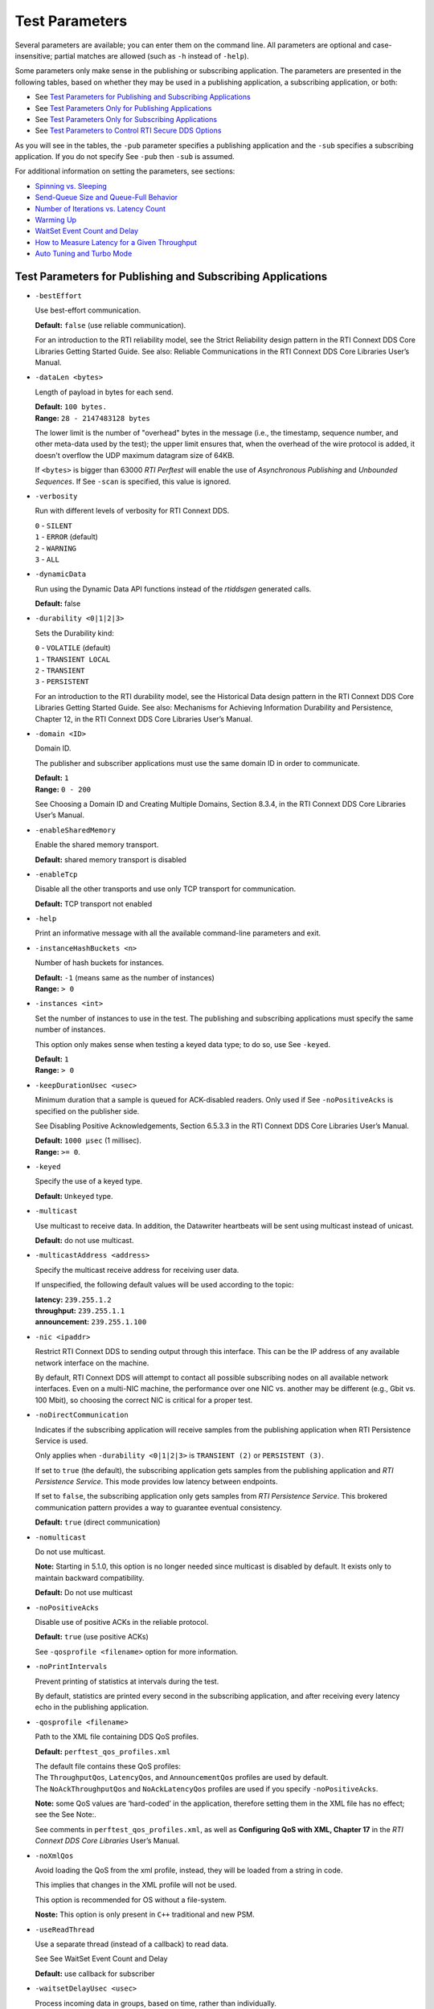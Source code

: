.. _section-test_parameters:

Test Parameters
===============

Several parameters are available; you can enter them on the command
line. All parameters are optional and case-insensitive; partial matches
are allowed (such as ``-h`` instead of ``-help``).

Some parameters only make sense in the publishing or subscribing
application. The parameters are presented in the following tables, based
on whether they may be used in a publishing application, a subscribing
application, or both:

-  See `Test Parameters for Publishing and Subscribing
   Applications <#params-pub-sub>`__
-  See `Test Parameters Only for Publishing
   Applications <#params-pub>`__
-  See `Test Parameters Only for Subscribing
   Applications <#params-sub>`__
-  See `Test Parameters to Control RTI Secure DDS
   Options <#params-pub-sub-secure>`__

As you will see in the tables, the ``-pub`` parameter specifies a
publishing application and the ``-sub`` specifies a subscribing
application. If you do not specify See ``-pub`` then ``-sub`` is
assumed.

For additional information on setting the parameters, see sections:

-  `Spinning vs. Sleeping <#sleepVsSpin>`__
-  `Send-Queue Size and Queue-Full Behavior <#queueSize>`__
-  `Number of Iterations vs. Latency
   Count <#iterationsVsLatencyCount>`__
-  `Warming Up <#warmUp>`__
-  `WaitSet Event Count and Delay <#WaitSetEventCount>`__
-  `How to Measure Latency for a Given Throughput <#lat>`__
-  `Auto Tuning and Turbo Mode <#AutoTuningTurboMode>`__

Test Parameters for Publishing and Subscribing Applications 
------------------------------------------------------------

-  ``-bestEffort``

   Use best-effort communication.

   **Default:** ``false`` (use reliable communication).

   For an introduction to the RTI reliability model, see the Strict
   Reliability design pattern in the RTI Connext DDS Core Libraries
   Getting Started Guide. See also: Reliable Communications in the RTI
   Connext DDS Core Libraries User’s Manual.

-  ``-dataLen <bytes>``

   Length of payload in bytes for each send.

   | **Default:** ``100 bytes.``
   | **Range:** ``28 - 2147483128 bytes``

   The lower limit is the number of "overhead" bytes in the message
   (i.e., the timestamp, sequence number, and other meta-data used by
   the test); the upper limit ensures that, when the overhead of the
   wire protocol is added, it doesn't overflow the UDP maximum datagram
   size of 64KB.

   If ``<bytes>`` is bigger than 63000 *RTI Perftest* will enable the
   use of *Asynchronous Publishing* and *Unbounded Sequences*. If See
   ``-scan`` is specified, this value is ignored.

-  ``-verbosity``

   Run with different levels of verbosity for RTI Connext DDS.

   | ``0`` - ``SILENT``
   | ``1`` - ``ERROR`` (default)
   | ``2`` - ``WARNING``
   | ``3`` - ``ALL``

-  ``-dynamicData``

   Run using the Dynamic Data API functions instead of the *rtiddsgen*
   generated calls.

   **Default:** false

-  ``-durability <0|1|2|3>``

   Sets the Durability kind:

   | ``0`` - ``VOLATILE`` (default)
   | ``1`` - ``TRANSIENT LOCAL``
   | ``2`` - ``TRANSIENT``
   | ``3`` - ``PERSISTENT``

   For an introduction to the RTI durability model, see the Historical
   Data design pattern in the RTI Connext DDS Core Libraries Getting
   Started Guide. See also: Mechanisms for Achieving Information
   Durability and Persistence, Chapter 12, in the RTI Connext DDS Core
   Libraries User’s Manual.

-  ``-domain <ID>``

   Domain ID.

   The publisher and subscriber applications must use the same domain ID
   in order to communicate.

   | **Default:** ``1``
   | **Range:** ``0 - 200``

   See Choosing a Domain ID and Creating Multiple Domains, Section
   8.3.4, in the RTI Connext DDS Core Libraries User’s Manual.

-  ``-enableSharedMemory``

   Enable the shared memory transport.

   **Default:** shared memory transport is disabled

-  ``-enableTcp``

   Disable all the other transports and use only TCP transport for
   communication.

   **Default:** TCP transport not enabled

-  ``-help``

   Print an informative message with all the available command-line
   parameters and exit.

-  ``-instanceHashBuckets <n>``

   Number of hash buckets for instances.

   | **Default:** ``-1`` (means same as the number of instances)
   | **Range:** ``> 0``

-  ``-instances <int>``

   Set the number of instances to use in the test. The publishing and
   subscribing applications must specify the same number of instances.

   This option only makes sense when testing a keyed data type; to do
   so, use See ``-keyed``.

   | **Default:** ``1``
   | **Range:** ``> 0``

-  ``-keepDurationUsec <usec>``

   Minimum duration that a sample is queued for ACK-disabled readers.
   Only used if See ``-noPositiveAcks`` is specified on the publisher
   side.

   See Disabling Positive Acknowledgements, Section 6.5.3.3 in the RTI
   Connext DDS Core Libraries User’s Manual.

   | **Default:** ``1000 µsec`` (1 millisec).
   | **Range:** ``>= 0``.

-  ``-keyed``

   Specify the use of a keyed type.

   **Default:** ``Unkeyed`` type.

-  ``-multicast``

   Use multicast to receive data. In addition, the Datawriter heartbeats
   will be sent using multicast instead of unicast.

   **Default:** do not use multicast.

-  ``-multicastAddress <address>``

   Specify the multicast receive address for receiving user data.

   If unspecified, the following default values will be used according
   to the topic:

   | **latency:** ``239.255.1.2``
   | **throughput:** ``239.255.1.1``
   | **announcement:** ``239.255.1.100``

-  ``-nic <ipaddr>``

   Restrict RTI Connext DDS to sending output through this interface.
   This can be the IP address of any available network interface on the
   machine.

   By default, RTI Connext DDS will attempt to contact all possible
   subscribing nodes on all available network interfaces. Even on a
   multi-NIC machine, the performance over one NIC vs. another may be
   different (e.g., Gbit vs. 100 Mbit), so choosing the correct NIC is
   critical for a proper test.

-  ``-noDirectCommunication``

   Indicates if the subscribing application will receive samples from
   the publishing application when RTI Persistence Service is used.

   Only applies when ``-durability <0|1|2|3>`` is ``TRANSIENT (2)`` or
   ``PERSISTENT (3)``.

   If set to ``true`` (the default), the subscribing application gets
   samples from the publishing application and *RTI Persistence
   Service*. This mode provides low latency between endpoints.

   If set to ``false``, the subscribing application only gets samples
   from *RTI Persistence Service*. This brokered communication pattern
   provides a way to guarantee eventual consistency.

   **Default:** ``true`` (direct communication)

-  ``-nomulticast``

   Do not use multicast.

   **Note:** Starting in 5.1.0, this option is no longer needed since
   multicast is disabled by default. It exists only to maintain backward
   compatibility.

   **Default:** Do not use multicast

-  ``-noPositiveAcks``

   Disable use of positive ACKs in the reliable protocol.

   **Default:** ``true`` (use positive ACKs)

   See ``-qosprofile <filename>`` option for more information.

-  ``-noPrintIntervals``

   Prevent printing of statistics at intervals during the test.

   By default, statistics are printed every second in the subscribing
   application, and after receiving every latency echo in the publishing
   application.

-  ``-qosprofile <filename>``

   Path to the XML file containing DDS QoS profiles.

   **Default:** ``perftest_qos_profiles.xml``

   | The default file contains these QoS profiles:
   | The ``ThroughputQos``, ``LatencyQos``, and ``AnnouncementQos``
     profiles are used by default.
   | The ``NoAckThroughputQos`` and ``NoAckLatencyQos`` profiles are
     used if you specify ``-noPositiveAcks``.

   **Note:** some QoS values are ‘hard-coded’ in the application,
   therefore setting them in the XML file has no effect; see the See
   Note:.

   See comments in ``perftest_qos_profiles.xml``, as well as
   **Configuring QoS with XML, Chapter 17** in the *RTI Connext DDS Core
   Libraries* User’s Manual.

-  ``-noXmlQos``

   Avoid loading the QoS from the xml profile, instead, they will be
   loaded from a string in code.

   This implies that changes in the XML profile will not be used.

   This option is recommended for OS without a file-system.

   **Noste:** This option is only present in ``C++`` traditional and new
   PSM.

-  ``-useReadThread``

   Use a separate thread (instead of a callback) to read data.

   See See WaitSet Event Count and Delay

   **Default:** use callback for subscriber
-  ``-waitsetDelayUsec <usec>``

   Process incoming data in groups, based on time, rather than
   individually.

   Only used if the See ``-useReadThread`` option is specified on the
   subscriber side.

   See WaitSet Event Count and Delay.

   | **Default:** ``100``
   | **Range:** ``>= 0``

-  ``-waitsetEventCount <count>``

   Process incoming data in groups, based on the number of samples,
   rather than individually.

   Only used if the See ``-useReadThread`` option is specified on the
   subscriber side.

   See See WaitSet Event Count and Delay.

   | **Default:** ``5``
   | **Range:** ``>= 1``

-  ``-asynchronous``

   Enable asynchronous publishing in the DataWriter QoS.

   **Default:** ``Not set``

-  ``-flowController <flow>``

   Specify the name of the flow controller that will be used by the
   DataWriters. This will only have effect if the DataWriter uses
   Asynchronous Publishing either because it is using samples greater
   than 63000 Bytes or because the ``-asynchronous`` option is present.

   There are several flow controllers predefined:

   ['default','10Gbps','1Gbps'].

   | **Default:** ``default``
   | **Values:** ``['default','10Gbps','1Gbps']``

-  ``-cpu``

   Display the ``cpu`` used by the *RTI Perftest* process.

   **Default:** ``not set``

-  ``-unbounded <managerMemory>``

   Use *Unbounded Sequences* and set the Qos
   ``dds.data_writer.history.memory_manager.fast_pool.pool_buffer_max_size``.

   **Default:** ``63000 bytes.``\  **Range:** ``28 - 2147483128 bytes``

-  ``-peer <address>``

   Adds a peer to the peer host address list. This argument may be
   repeated to indicate multiple peers.

   **Default:**
   ``Not set. RTI Perftest will use the default initial peers (localhost, shared-memory and multicast).``

Test Parameters Only for Publishing Applications 
-------------------------------------------------

-  ``-batchSize <bytes>``

   Enable batching and set the maximum batched message size.

   | **Default:** ``0`` (batching disabled)
   | **Range:** ``1 to 63000``

   For more information on batching data for high throughput, see the
   **High Throughput design pattern** in the *RTI Connext DDS Core
   Libraries Getting Started Guide*. See also: **How to Measure Latency
   for a Given Throughput and the BATCH QosPolicy, Section 6.5.2** in
   the *RTI Connext DDS Core Libraries Getting User’s Manual*.

-  ``-enableAutoThrottle``

   Enable the Auto Throttling feature. See Auto Tuning and Turbo Mode.

   **Default:** feature is disabled.

-  ``-enableTurboMode``

   Enables the Turbo Mode feature. See See Auto Tuning and Turbo Mode.
   When turbo mode is enabled, See ``-batchSize <bytes>`` is ignored.

   **Default:** feature is disabled.

-  ``-executionTime <sec>``

   Allows you to limit the test duration by specifying the number of
   seconds to run the test.

   **Default:** feature is not set.

-  ``-heartbeatPeriod <sec>:<nanosec>``

   The period at which the publishing application will send heartbeats.

   See **Reliable Communications, Chapter 10**, in the *RTI Connext DDS
   Core Libraries Getting User’s Manual*.

   **Default:** ``heartbeat period sec = 0``,
   ``heartbeat period nanosec = 0`` (meaning use the value as specified
   in the XML QoS Profile, which is set to (10 millisec = 10000000
   nanosec)).

   See ``-qosprofile <filename>``.

   **Range:** 1 nanosec to 1 year (31,536,000 sec.)

-  ``-fastHeartbeatPeriod <sec>:<nanosec>``

   An alternative heartbeat period used when the publishing application
   needs to flush unacknowledged samples more quickly.

   See **Reliable Communications, Chapter 10**, in the *RTI Connext DDS
   Core Libraries Getting User’s Manual*.

   **Default:** ``heartbeat period sec = 0``,
   ``heartbeat period nanosec = 0`` (meaning use the value as specified
   in the XML QoS Profile, which is set to (1 millisec = 1000000
   nanosec)). See

   See ``-qosprofile <filename>``.

   **Range:** (actual value) ``1 nanosec`` to
   ``1 year (31,536,000 sec)``. Must not be slower than See
   ``-heartbeatPeriod <sec>:<nanosec>``.

-  ``-latencyCount <count>``

   Number samples to send before a latency ping packet is sent.

   See Number of Iterations vs. Latency Count.

   **Default:** ``-1`` (if ``-latencyTest`` is not specified,
   automatically adjust to 10000; if -latency Test is specified,
   automatically adjust to 1).

   **Range:** must be ``<= -numIter``

-  ``-latencyTest``

   Run a latency test consisting of a ping-pong.

   The publisher sends a ping, then blocks until it receives a pong from
   the subscriber.

   Can only be used on a publisher whose ``pidMultiPubTest = 0`` (see
   See ``-pidMultiPubTest <id>``).

   **Default:** ``false``
-  ``-numIter <count>``

   Number of samples to send.

   See Number of Iterations vs. Latency Count and See Warming Up.

   If you set ``scan`` = ``true``, you cannot set this option (See
   ``-scan``).

   | **Default:** ``0`` (infinite)
   | **Range:** ``latencyCount`` (adjusted value) or higher (see
     ``-latencyCount <count>``).

-  ``-numSubscribers <count>``

   Have the publishing application wait for this number of subscribing
   applications to start.

   **Default:** ``1``

-  ``-pidMultiPubTest <id>``

   Set the ID of the publisher in a multi-publisher test.

   Use a unique value for each publisher running on the same host that
   uses the same domain ID.

   | **Default:** ``0``
   | **Range:** ``0 to n-1``, inclusive, where n is the number of
     publishers in a multi-publisher test.

-  ``-pub``

   Set test to be a publisher.

   **Default:** ``-sub``

-  ``-pubRate <sample/s>:<method>``

   Limit the throughput to the specified number of samples per second.
   The method to control the throughput rate can be: 'spin' or 'sleep'.

   If the method selected is 'sleep', RTI Perftest will control the rate
   by calling the sleep() function between writing samples. If the
   method selected is 'spin', RTI Perftest will control the rate by
   calling the spin() function (active wait) between writing samples.

   Note: The resolution provided by using 'spin' is generally better
   than the 'sleep' one, specially for fast sending rates (where the
   time needed to spend between sending samples is very small). However
   this will also result in a higher CPU consumption.

   | **Default samples:** ``0`` (no limit)
   | **Range samples:** ``1 to 10000000``

   | **Default method:** ``spin``
   | **Values method:** ``spin or sleep``

-  ``-scan``

   Run test in scan mode, traversing a range of sample data sizes from
   32 to 63,000 bytes.

   If you set ``scan = true``, you cannot set ``-numIter <count>``.

   **Default:** ``false`` (no scan)

-  ``-sendQueueSize <number>``

   Size of the send queue.

   When ``-batchSize <bytes>`` is used, the size is the number of
   batches.

   See Send-Queue Size and Queue-Full Behavior.

   | **Default:** ``50``
   | **Range:** ``[1-100 million]`` or ``-1`` (indicating an unlimited
     length).

-  ``-sleep <millisec>``

   Time to sleep between each send.

   See Spinning vs. Sleeping.

   | **Default:** ``0``
   | **Range:** ``0`` or higher

-  ``-spin <count>``

   Number of times to run in a spin loop between each send.

   See Spinning vs. Sleeping.

   | **Default:** ``0``
   | **Range:** ``0`` or higher

-  ``-writerStats``

   Enable extra messages showing the Pulled Sample Count of the Writer
   in the Publisher side.

   The frequency of these log messages will be determined by the
   ``-latencyCount`` since the message is only shown after a *latency
   ping*.

   **Default:** ``Not enabled``

-  ``-writeInstance <instance>``

   Set the instance number to be sent.

   | **Default:** ``Round-Robin schedule``
   | **Range:** ``0 and instances``

Test Parameters Only for Subscribing Applications 
--------------------------------------------------

-  ``-numPublishers <count>``

   The subscribing application will wait for this number of publishing
   applications to start.

   **Default:** ``1``

-  ``-sidMultiSubTest <id>``

   ID of the subscriber in a multi-subscriber test.

   Use a unique value for each subscriber running on the same host that
   uses the same domain ID.

   | **Default:** ``0``
   | **Range:** ``0 to n-1``, inclusive, where n is the number of
     subscribers in a multi-subscriber test.

-  ``-sub``

   Set test to be a subscriber.

   **Default:** ``-sub``

-  ``-cft <start>:<end>``

   Use a Content Filtered Topic for the Throughput topic in the
   subscriber side Specify 2 parameters: and to receive samples with a
   key in that range. Specify only 1 parameter to receive samples with
   that exact key.

   **Default:** ``Not set``

Test Parameters to Control RTI Secure DDS Options (Publishing and Subscribing Applications) 
--------------------------------------------------------------------------------------------

-  ``-secureEncryptDiscovery``

   Encrypt discovery traffic.

   **Default:** Not set.

-  ``-secureSign``

   Sign discovery and user data packages.

   **Default:** Not set.

-  ``-secureEncryptData``

   Encrypt at the user data level.

   **Default:** Not set.

-  ``-secureEncryptSM``

   Encrypt at the RTPS sub-message level.

   **Default:** Not set.

-  ``-secureGovernanceFile <file>``

   Governance file. If specified, the authentication, signing, and
   encryption arguments are ignored. The governance document
   configuration will be used instead.

   **Default:** Not set.

-  ``-securePermissionsFile <file>``

   Permissions file to be used.

   | **Default for Publisher:**
     ``./resource/secure/signed_PerftestPermissionsPub.xml``
   | **Default for Subscriber:**
     ``./resource/secure/signed_PerftestPermissionsSub.xml``

-  ``-secureCertAuthority <file>``

   Certificate authority file to be used.

   | **Default for Publisher:** ``./resource/secure/pub.pem``
   | **Default for Subscriber:** ``./resource/secure/sub.pem``

-  ``-secureCertFile <file>``

   Certificate file to be used.

   **Default:** ``./resource/secure/cacert.pem``

-  ``-securePrivateKey <file>``

   Private key file to be used.

   **Default for Publisher:** ``./resource/secure/pubkey.pem`` **Default
   for Subscriber:** ``./resource/secure/subkey.pem``

Additional information about the parameters
-------------------------------------------

Spinning vs. Sleeping 
~~~~~~~~~~~~~~~~~~~~~~

When the publisher is writing as fast as it can, sooner or later, it is
likely to get ahead of the subscriber. There are 4 things you can do in
this case:

1. Nothing -- for reliable communication, ``write()`` will block until
   the subscriber(s) catch up.

2. Slow the writing down by sleeping (See ``-sleep <millisec>``). This
   approach is friendlier to the other processes on the host because it
   does not monopolize the CPU. However, context switching is expensive
   enough that you can't actually "sleep" for amounts of time on the
   order of microseconds, so you could end up sleeping too long and
   hurting performance. (Operating systems (including Linux and Windows)
   have a minimum resolution for sleeping; i.e., you can only sleep for
   a period of 1 or 10 ms. If you specify a sleep period that is less
   than that minimum, the OS may sleep for its minimum resolution.)

3. Spin in a tight loop between writes (See ``-spin <count>``). This
   approach will add a pause without giving up the CPU, making it easier
   to "sleep" for very short periods of time. In the test
   implementation, there is a very short loop that just performs some
   simple math to take up CPU time. The argument to ``-spin <count>``
   (any number >= 0) is the number of times to go through that loop. The
   default is 0. If you specify something else, it should be a fairly
   large number (100’s or 1000’s), since spinning the loop just a few
   times will take negligible time. Avoid spinning on a single-core
   machine, as the code that would break you out of the spin may not be
   able to execute in a timely manner.

4. Let the publisher automatically adjust the writing rate (See
   ``-enableAutoThrottle``). This option enables the Auto Throttle
   feature introduced in RTI Connext DDS 5.1.0 and its usage is
   preferred over See ``-spin <count>`` because the amount of spin is
   automatically determined by the publisher based on the number of
   unacknowledged samples in the send queue.

See also: Send-Queue Size and Queue-Full Behavior.

Send-Queue Size and Queue-Full Behavior 
~~~~~~~~~~~~~~~~~~~~~~~~~~~~~~~~~~~~~~~~

In many distributed systems, a data producer will often outperform data
consumers. That means that, if the communications are to be reliable,
the producer must be throttled in some way to allow the consumers to
keep up. In some situations, this may not be a problem, because data may
simply not be ready for publication at a rate sufficient to overwhelm
the subscribers. If you're not so lucky, your publisher's queue of
unacknowledged data will eventually fill up. When that happens, if data
is not to be lost, the publication will have to block until space
becomes available. Blocking can cost you in terms of latency.

To avoid the cost of blocking, consider the following:

-  Enlarge your publisher's queue (See ``-sendQueueSize <number>``).
   Doing so will mean your publisher has to block less often. However,
   it may also let the publisher get even further ahead of slower
   subscribers, increasing the number of dropped and resent packets,
   hurting throughput. Experimenting with the send queue size is one of
   the easy things you can do to squeeze a little more throughput from
   your system.

-  Enable Auto Throttling (See ``-enableAutoThrottle``). This option
   enables the Auto Throttle feature introduced in *RTI Connext DDS
   5.1.0*. When this option is used, the publisher automatically adjusts
   the writing rate based on the number of unacknowledged samples in the
   send queue to avoid blocking.

**Note:**

The following values in the ``DataWriterProtocolQosPolicy`` are
‘hard-coded’ in the application, therefore setting these values in the
XML QoS profile will have no effect:

-  ``rtps_reliable_writer.heartbeats_per_max_samples`` is set to
   (``sendQueueSize/10``)
-  ``rtps_reliable_writer.low_watermark`` is set to
   (``sendQueueSize * 0.10``)
-  ``rtps_reliable_writer.high_watermark`` is set to
   (``sendQueueSize * 0.90``)

For more information on the send queue size, see the ``RESOURCE_LIMITS``
QosPolicy, **Section 6.5.20** in the *RTI Connext DDS Core Libraries
User’s Manual* (specifically, the ``max_samples`` field).

Number of Iterations vs. Latency Count 
~~~~~~~~~~~~~~~~~~~~~~~~~~~~~~~~~~~~~~~

When configuring the total number of samples to send during the test
(See ``-numIter <count>``) and the number of samples to send between
latency pings (See ``-latencyCount <count>``), keep these things in
mind:

-  Don't send latency pings too often. One of the purposes of the test
   is to measure the throughput that the middleware is able to achieve.
   Although the total throughput is technically the total data sent on
   both the throughput and latency topics, for the sake of simplicity,
   the test measures only the former. The implicit assumption is that
   the latter is negligible by comparison. If you violate this
   assumption, your throughput test results will not be meaningful.

-  Keep the number of iterations large enough to send many latency pings
   over the course of the test run. Your latency measurements, and the
   spread between them, will be of higher quality if you are able to
   measure more data points.

-  When selecting See ``-numIter <count>``, choose a value that allows
   the test to run for at least a minute to get accurate results. Set
   See ``-numIter <count>`` to be millions for small message sizes
   (<1k); reduce as needed for larger sizes (otherwise the tests will
   take longer and longer to complete).

Warming Up 
~~~~~~~~~~~

When running the performance test in *Java*, and to a lesser extent,
*C#*, you may observe that throughput slowly increases through the first
few incremental measurements and then levels off. This improvement
reflects the background activity of the just-in-time (JIT) compiler and
optimizer on these platforms. For the best indication of steady-state
performance, be sure to run the test for a number of samples (See
``-numIter <count>``) sufficient to smooth out this start-up artifact.

WaitSet Event Count and Delay 
~~~~~~~~~~~~~~~~~~~~~~~~~~~~~~

*RTI Connext DDS*, and by extension, this performance test, gives you
the option to either process received data in the middleware's receive
thread, via a listener callback, or in a separate thread (See
``-useReadThread``) via an object called a WaitSet. The latter approach
can be beneficial in that it decouples the operation of your application
from the middleware, so that your processing will not interfere with
*Connext DDS*'s internal activities. However, it does introduce
additional context switches into your data receive path. When data is
arriving at a high rate, these context switches can adversely impact
performance when they occur with each data sample.

To improve efficiency, the command line parameters
``-waitsetDelayUsec <usec>`` and ``-waitsetEventCount <count>`` allow
you to process incoming data in groups, based on the number of samples
and/or time, rather than individually, reducing the number of context
switches. Experiment with these values to optimize performance for your
system.

For more information, see these sections in the *RTI Connext DDS Core
Libraries User’s Manual*: **Receive Threads (Section 19.3)** and
**Conditions and WaitSets (Section 4.6)**.

How to Measure Latency for a Given Throughput 
~~~~~~~~~~~~~~~~~~~~~~~~~~~~~~~~~~~~~~~~~~~~~~

If you want to measure the minimum latency for a given throughput, you
have to use the command-line parameters ``-sleep <millisec>``,
``-spin <count>`` and ``-batchSize <bytes>`` to experimentally set the
throughput level for a given test run.

For example, suppose you want to generate a graph of latency vs.
throughput for a packet size of ``200 bytes`` and throughput rates of
``1000``, ``10K``, ``20K``, ``50K``, ``100K``, ``500K``, and
``Max messages`` per second.

For throughput rates under 1000 messages per second, use ``-sleep <ms>``
to throttle the publishing application. For example, ``-sleep 1`` will
produce a throughput of approximately 1000 messages/second; ``-sleep 2``
will produce a throughput of approximately 500 messages/second.

For throughput rates higher than 1000 messages per second, use
``-spin <spin count>`` to cause the publishing application to busy wait
between sends. The ``<spin count>`` value needed to produce a given
throughput must be experimentally determined and is highly dependent on
processor performance. For example ``-spin 19000`` may produce a message
rate of 10000 messages/second with a slow processor but a rate of 14000
messages/second with a faster processor.

Use batching when you want to measure latency for throughput rates
higher than the maximum rates of sending individual messages. First,
determine the maximum throughput rate for the data size under test
without batching (omit See ``-batchSize <bytes>``). For example, on a
1-Gigabyte network, for a data size of ``200 bytes``, the maximum
throughput will be about 70,000 messages/sec. We will refer to this
value as ``max_no_batch``.

For all throughput rates less than ``max_no_batch`` (e.g., 70,000
messages/sec.), do not use batching, as this will increase the latency.

Use batching to test for throughput rates higher than ``max_no_batch``:
start by setting ``-batchSize`` to a multiple of the data size. For
example, if the data size is ``200 bytes``, use ``-batchSize 400`` (this
will put 2 messages in each batch), ``-batchSize 800`` (4 per batch),
etc. This will allow you to get throughput/latency results for
throughputs higher than the ``max_no_batch`` throughput rate.

**Note:** For larger data sizes (``8000 bytes`` and higher), batching
often does not improve throughput, at least for 1-Gigabyte networks.

Auto Tuning and Turbo Mode 
~~~~~~~~~~~~~~~~~~~~~~~~~~~

*RTI Connext DDS 5.1.0* includes two features that allow the middleware
to auto-tune the communications to achieve better performance. These
features are **Auto Throttling** and **Turbo Mode**. For more
information about both features, refer to **Sections 10.4, Auto
Throttling for DataWriter Performance -- Experimental Feature** and
**6.5.2.4 Turbo Mode: Automatically Adjusting the Number of Bytes in a
Batch -- Experimental** Feature in the *RTI Connext DDS Core Libraries
User's Manual*. The performance test application includes two
command-line options to enable these features: ``-enableAutoThrottle``
and ``-enableTurboMode``.

With Auto Throttling, the publisher automatically adjusts the writing
rate based on the number of unacknowledged samples in the send queue to
avoid blocking and provide the best latency/throughput tradeoff.

With Turbo Mode, the size of a batch is automatically adjusted to
provide the best latency for a given write rate. For slow write rates,
the batch size will be smaller to minimize the latency penalty. For high
write rates, the batch size will be bigger to increase throughput. When
turbo mode is used, the command line option See ``-batchSize <bytes>``
is ignored.

To achieve the best latency under maximum throughput conditions, use See
``-enableAutoThrottle`` and See ``-enableTurboMode`` in combination.

